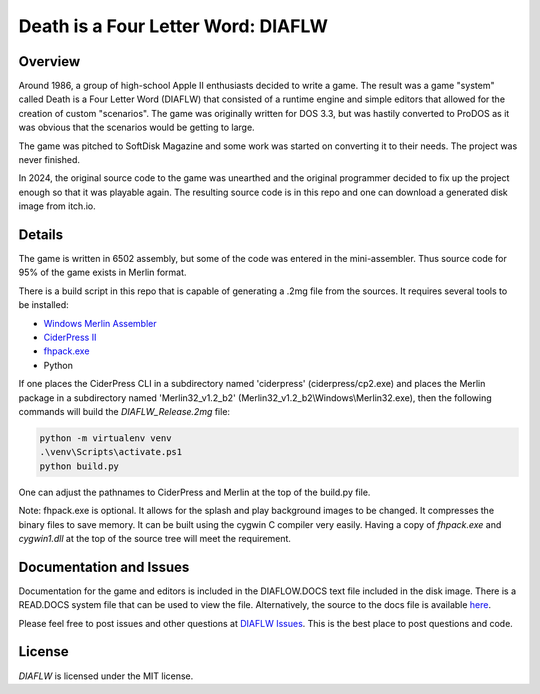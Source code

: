 Death is a Four Letter Word: DIAFLW
===================================
|MIT| |APPLE| |Itch|

.. |MIT| image:: https://img.shields.io/badge/License-MIT-yellow.svg
   :target: https://opensource.org/licenses/MIT

.. |APPLE| image:: https://img.shields.io/badge/Apple%20II-ProDOS-0000C0.svg?logo=apple&logoColor=ee0000
   :target: https://github.com/AppleWin/AppleWin

.. |Itch| image:: https://img.shields.io/badge/Itch.io-fa5c5c.svg
   :target: https://myleftgoat.itch.io/diaflw?secret=50yDyW9gEaXGdvbVIRAq7yh3h4M


.. image:: banner.png
   :alt: Splash screen banner
   :align: center


Overview
--------
Around 1986, a group of high-school Apple II enthusiasts decided to write a game.
The result was a game "system" called Death is a Four Letter Word (DIAFLW) that
consisted of a runtime engine and simple editors that allowed for the creation of
custom "scenarios".  The game was originally written for DOS 3.3, but was hastily
converted to ProDOS as it was obvious that the scenarios would be getting to
large.

The game was pitched to SoftDisk Magazine and some work was started on converting
it to their needs.  The project was never finished.

In 2024, the original source code to the game was unearthed and the original
programmer decided to fix up the project enough so that it was playable again.
The resulting source code is in this repo and one can download a generated
disk image from itch.io.

Details
-------
The game is written in 6502 assembly, but some of the code was entered in the
mini-assembler.  Thus source code for 95% of the game exists in Merlin format.

There is a build script in this repo that is capable of generating a .2mg file 
from the sources.  It requires several tools to be installed:

- `Windows Merlin Assembler <https://brutaldeluxe.fr/products/crossdevtools/merlin/>`_
- `CiderPress II <https://ciderpress2.com/>`_
- `fhpack.exe <https://github.com/fadden/fhpack>`_
- Python

If one places the CiderPress CLI in a subdirectory named 'ciderpress' (ciderpress/cp2.exe)
and places the Merlin package in a subdirectory named 'Merlin32_v1.2_b2' 
(Merlin32_v1.2_b2\\Windows\\Merlin32.exe), then the following commands will build
the `DIAFLW_Release.2mg` file:

.. code::

   python -m virtualenv venv
   .\venv\Scripts\activate.ps1
   python build.py


One can adjust the pathnames to CiderPress and Merlin at the top of the build.py file.

Note: fhpack.exe is optional.  It allows for the splash and play background images to
be changed.  It compresses the binary files to save memory.  It can be built using
the cygwin C compiler very easily. Having a copy of `fhpack.exe` and `cygwin1.dll` 
at the top of the source tree will meet the requirement. 

Documentation and Issues
------------------------
Documentation for the game and editors is included in the DIAFLOW.DOCS text file
included in the disk image.  There is a READ.DOCS system file that can be used 
to view the file.   Alternatively, the source to the docs file is 
available `here <diaflw_docs.txt>`_.

Please feel free to post issues and other questions at `DIAFLW Issues
<https://github.com/randall-frank/DIAFLW/issues>`_. This is the best place
to post questions and code.

License
-------
`DIAFLW` is licensed under the MIT license.

